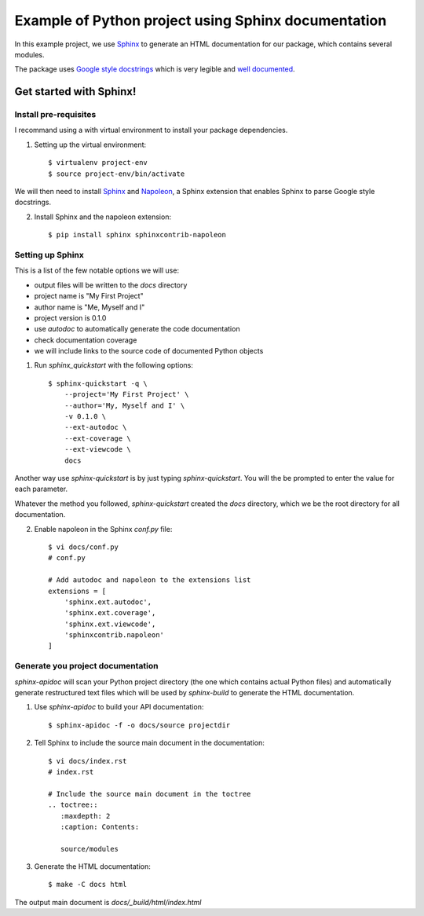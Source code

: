 
Example of Python project using Sphinx documentation
****************************************************

In this example project, we use `Sphinx`_ to generate an HTML documentation
for our package, which contains several modules.

The package uses `Google style docstrings`_ which is very legible and `well
documented`__.



Get started with Sphinx!
========================

Install pre-requisites
----------------------

I recommand using a with virtual environment to install your package dependencies.

1. Setting up the virtual environment::

    $ virtualenv project-env
    $ source project-env/bin/activate

We will then need to install `Sphinx`_ and `Napoleon`_, a Sphinx extension
that enables Sphinx to parse Google style docstrings.

2. Install Sphinx and the napoleon extension::

    $ pip install sphinx sphinxcontrib-napoleon


Setting up Sphinx
-----------------

This is a list of the few notable options we will use:

- output files will be written to the `docs` directory
- project name is "My First Project"
- author name is "Me, Myself and I"
- project version is 0.1.0
- use `autodoc` to automatically generate the code documentation
- check documentation coverage
- we will include links to the source code of documented Python objects

1. Run `sphinx_quickstart` with the following options::

    $ sphinx-quickstart -q \
        --project='My First Project' \
        --author='My, Myself and I' \
        -v 0.1.0 \
        --ext-autodoc \
        --ext-coverage \
        --ext-viewcode \
        docs

Another way use `sphinx-quickstart` is by just typing `sphinx-quickstart`.
You will the be prompted to enter the value for each parameter.

Whatever the method you followed, `sphinx-quickstart` created the `docs`
directory, which we be the root directory for all documentation.

2. Enable napoleon in the Sphinx `conf.py` file::

    $ vi docs/conf.py
    # conf.py

    # Add autodoc and napoleon to the extensions list
    extensions = [
        'sphinx.ext.autodoc',
        'sphinx.ext.coverage',
        'sphinx.ext.viewcode',
        'sphinxcontrib.napoleon'
    ]


Generate you project documentation
----------------------------------

`sphinx-apidoc` will scan your Python project directory (the one which contains
actual Python files) and automatically generate restructured text files which
will be used by `sphinx-build` to generate the HTML documentation.

1. Use `sphinx-apidoc` to build your API documentation::

    $ sphinx-apidoc -f -o docs/source projectdir

2. Tell Sphinx to include the source main document in the documentation::

    $ vi docs/index.rst
    # index.rst

    # Include the source main document in the toctree
    .. toctree::
       :maxdepth: 2
       :caption: Contents:

       source/modules

3. Generate the HTML documentation::

    $ make -C docs html

The output main document is `docs/_build/html/index.html`




.. _Sphinx: http://www.sphinx-doc.org
.. _`Google style docstrings`: http://sphinxcontrib-napoleon.readthedocs.io/en/latest/example_google.html
.. _`Napoleon`: https://sphinxcontrib-napoleon.readthedocs.io
.. __: `Google style docstrings`
